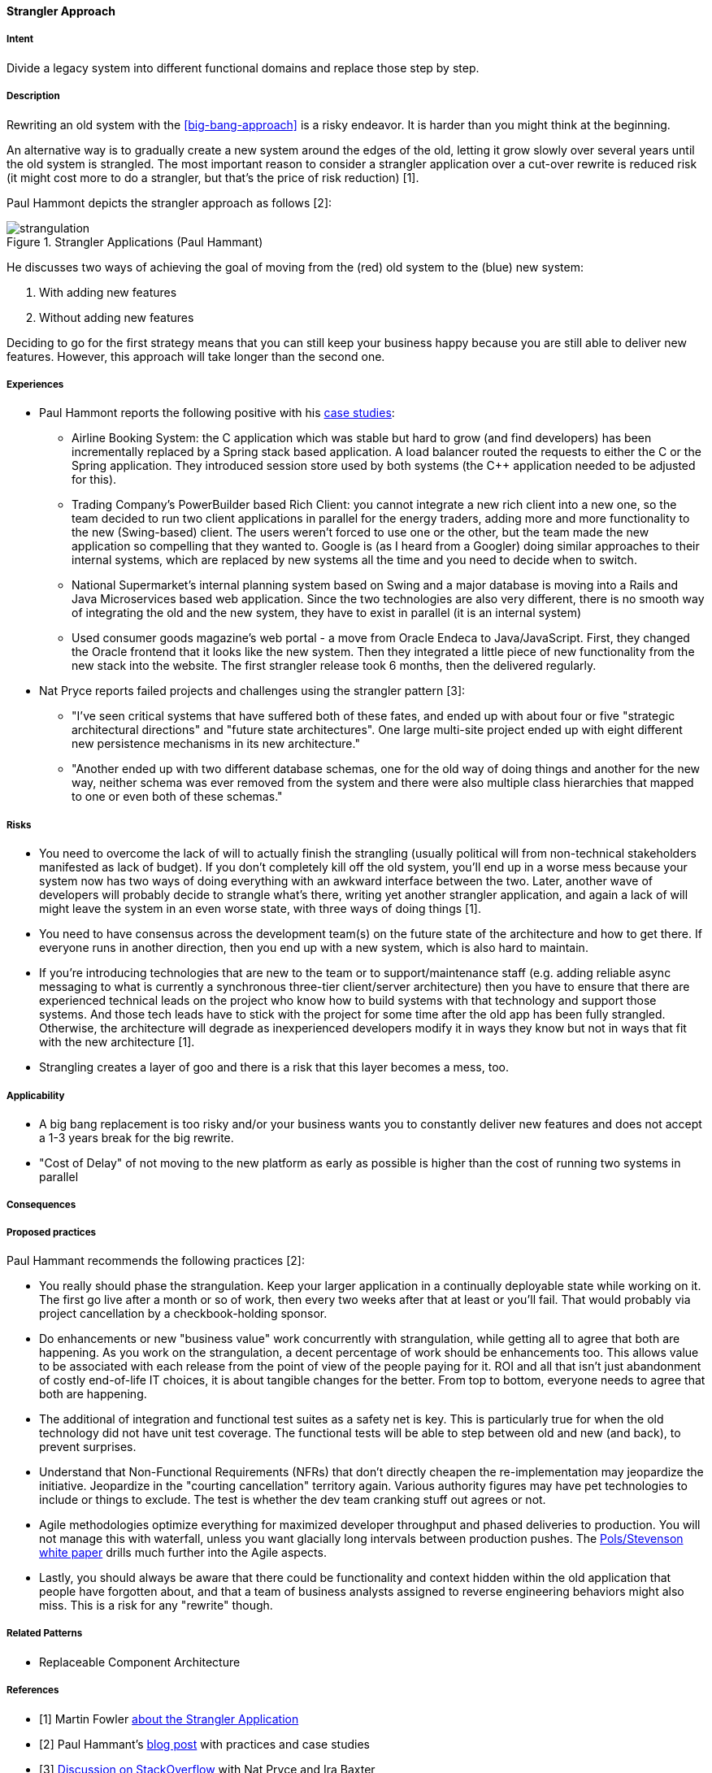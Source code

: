 [[strangler-approach]]
==== [pattern]#Strangler Approach#

===== Intent
Divide a legacy system into different functional domains and replace those step by step.

===== Description

Rewriting an old system with the <<big-bang-approach>> is a risky endeavor. It is harder than you might think at the beginning.

An alternative way is to gradually create a new system around the edges of the old, letting it grow slowly over
several years until the old system is strangled. The most important reason to consider a strangler application over a
cut-over rewrite is reduced risk (it might cost more to do a strangler, but that's the price of risk reduction) [1].

Paul Hammont depicts the strangler approach as follows [2]:

[[figure-strangulation]]
image::strangulation.jpg["strangulation", title="Strangler Applications (Paul Hammant)"]

He discusses two ways of achieving the goal of moving from the (red) old system to the (blue) new system:

1. With adding new features
2. Without adding new features

Deciding to go for the first strategy means that you can still keep your business happy because you are still able to
deliver new features. However, this approach will take longer than the second one.



===== Experiences

* Paul Hammont reports the following positive with his http://paulhammant.com/2013/07/14/legacy-application-strangulation-case-studies/[case studies]:
  ** Airline Booking System: the C++ application which was stable but hard to grow (and find developers) has been incrementally
     replaced by a Spring stack based application. A load balancer routed the requests to either the C++ or the Spring
     application. They introduced session store used by both systems (the C++ application needed to be adjusted for this).
  ** Trading Company's PowerBuilder based Rich Client: you cannot integrate a new rich client into a new one, so the team
     decided to run two client applications in parallel for the energy traders, adding more and more functionality to the
     new (Swing-based) client. The users weren't forced to use one or the other, but the team made the new application
     so compelling that they wanted to. Google is (as I heard from a Googler) doing similar approaches to their internal
     systems, which are replaced by new systems all the time and you need to decide when to switch.
  ** National Supermarket's internal planning system based on Swing and a major database is moving into a Rails and Java
     Microservices based web application. Since the two technologies are also very different, there is no smooth way of
     integrating the old and the new system, they have to exist in parallel (it is an internal system)
  ** Used consumer goods magazine's web portal - a move from Oracle Endeca to Java/JavaScript. First, they changed the
     Oracle frontend that it looks like the new system. Then they integrated a little piece of new functionality from
     the new stack into the website. The first strangler release took 6 months, then the delivered regularly.
* Nat Pryce reports failed projects and challenges using the strangler pattern [3]:
  ** "I've seen critical systems that have suffered both of these fates, and ended up with about four or five
     "strategic architectural directions" and "future state architectures". One large multi-site project ended up with
     eight different new persistence mechanisms in its new architecture."
  ** "Another ended up with two different database schemas, one for the old way of doing things and another for the
     new way, neither schema was ever removed from the system and there were also multiple class hierarchies that mapped
     to one or even both of these schemas."

===== Risks

* You need to overcome the lack of will to actually finish the strangling (usually political will from
  non-technical stakeholders manifested as lack of budget). If you don't completely kill off the old system, you'll
  end up in a worse mess because your system now has two ways of doing everything with an awkward interface between the
  two. Later, another wave of developers will probably decide to strangle what's there, writing yet another strangler
  application, and again a lack of will might leave the system in an even worse state, with three ways of doing things [1].
* You need to have consensus across the development team(s) on the future state of the architecture and how to get there.
  If everyone runs in another direction, then you end up with a new system, which is also hard to maintain.
* If you're introducing technologies that are new to the team or to support/maintenance staff (e.g. adding reliable async
  messaging to what is currently a synchronous three-tier client/server architecture) then you have to ensure that there
  are experienced technical leads on the project who know how to build systems with that technology and support those
  systems. And those tech leads have to stick with the project for some time after the old app has been fully strangled.
  Otherwise, the architecture will degrade as inexperienced developers modify it in ways they know but not in ways that
  fit with the new architecture [1].
* Strangling creates a layer of goo and there is a risk that this layer becomes a mess, too.

===== Applicability

* A big bang replacement is too risky and/or your business wants you to constantly deliver new features and does not accept a 1-3 years break for the big rewrite.
* "Cost of Delay" of not moving to the new platform as early as possible is higher than the cost of running two systems in parallel

===== Consequences


===== Proposed practices

Paul Hammant recommends the following practices [2]:

* You really should phase the strangulation. Keep your larger application in a continually deployable state while working on it.
  The first go live after a month or so of work, then every two weeks after that at least or you'll fail. That would
  probably via project cancellation by a checkbook-holding sponsor.
* Do enhancements or new "business value" work concurrently with strangulation, while getting all to agree that both are
  happening. As you work on the strangulation, a decent percentage of work should be enhancements too. This allows value
  to be associated with each release from the point of view of the people paying for it. ROI and all that isn't just
  abandonment of costly end-of-life IT choices, it is about tangible changes for the better. From top to bottom, everyone
  needs to agree that both are happening.
* The additional of integration and functional test suites as a safety net is key. This is particularly true for when the
  old technology did not have unit test coverage. The functional tests will be able to step between old and new (and back),
  to prevent surprises.
* Understand that Non-Functional Requirements (NFRs) that don't directly cheapen the re-implementation may jeopardize the
  initiative. Jeopardize in the "courting cancellation" territory again. Various authority figures may have pet technologies
  to include or things to exclude. The test is whether the dev team cranking stuff out agrees or not.
* Agile methodologies optimize everything for maximized developer throughput and phased deliveries to production. You
  will not manage this with waterfall, unless you want glacially long intervals between production pushes.
  The http://cdn.pols.co.uk/papers/agile-approach-to-legacy-systems.pdf[Pols/Stevenson white paper] drills much further into the Agile aspects.
* Lastly, you should always be aware that there could be functionality and context hidden within the old application
  that people have forgotten about, and that a team of business analysts assigned to reverse engineering behaviors might
  also miss. This is a risk for any "rewrite" though.

===== Related Patterns

* Replaceable Component Architecture

===== References

* [1] Martin Fowler http://www.martinfowler.com/bliki/StranglerApplication.html[about the Strangler Application]
* [2] Paul Hammant's http://paulhammant.com/2013/07/14/legacy-application-strangulation-case-studies/[blog post] with practices and case studies
* [3] http://stackoverflow.com/questions/1118804/application-strangler-pattern-experiences-thoughts[Discussion on StackOverflow] with Nat Pryce and Ira Baxter
* Michael Feathers speaks on http://www.hanselman.com/blog/HanselminutesPodcast165WorkingEffectivelyWithLegacyCodeWithMichaelFeathers.aspx[Hanselminutes] about the Strangler Application